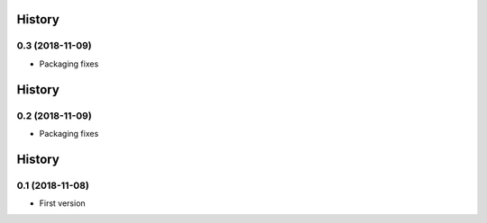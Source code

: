 .. :changelog:

History
-------
0.3 (2018-11-09)
++++++++++++++++++
- Packaging fixes

History
-------
0.2 (2018-11-09)
++++++++++++++++++
- Packaging fixes

History
-------
0.1 (2018-11-08)
++++++++++++++++++
- First version

